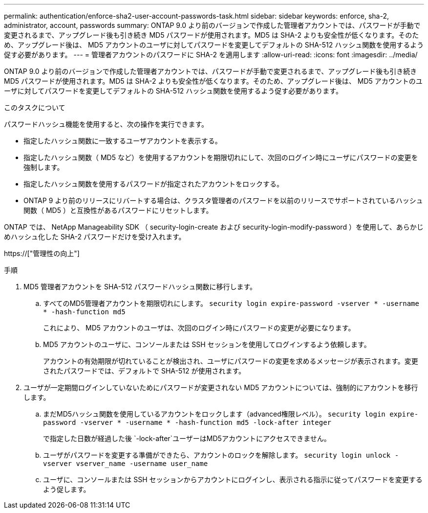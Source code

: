 ---
permalink: authentication/enforce-sha2-user-account-passwords-task.html 
sidebar: sidebar 
keywords: enforce, sha-2, administrator, account, passwords 
summary: ONTAP 9.0 より前のバージョンで作成した管理者アカウントでは、パスワードが手動で変更されるまで、アップグレード後も引き続き MD5 パスワードが使用されます。MD5 は SHA-2 よりも安全性が低くなります。そのため、アップグレード後は、 MD5 アカウントのユーザに対してパスワードを変更してデフォルトの SHA-512 ハッシュ関数を使用するよう促す必要があります。 
---
= 管理者アカウントのパスワードに SHA-2 を適用します
:allow-uri-read: 
:icons: font
:imagesdir: ../media/


[role="lead"]
ONTAP 9.0 より前のバージョンで作成した管理者アカウントでは、パスワードが手動で変更されるまで、アップグレード後も引き続き MD5 パスワードが使用されます。MD5 は SHA-2 よりも安全性が低くなります。そのため、アップグレード後は、 MD5 アカウントのユーザに対してパスワードを変更してデフォルトの SHA-512 ハッシュ関数を使用するよう促す必要があります。

.このタスクについて
パスワードハッシュ機能を使用すると、次の操作を実行できます。

* 指定したハッシュ関数に一致するユーザアカウントを表示する。
* 指定したハッシュ関数（ MD5 など）を使用するアカウントを期限切れにして、次回のログイン時にユーザにパスワードの変更を強制します。
* 指定したハッシュ関数を使用するパスワードが指定されたアカウントをロックする。
* ONTAP 9 より前のリリースにリバートする場合は、クラスタ管理者のパスワードを以前のリリースでサポートされているハッシュ関数（ MD5 ）と互換性があるパスワードにリセットします。


ONTAP では、 NetApp Manageability SDK （ security-login-create および security-login-modify-password ）を使用して、あらかじめハッシュ化した SHA-2 パスワードだけを受け入れます。

https://["管理性の向上"]

.手順
. MD5 管理者アカウントを SHA-512 パスワードハッシュ関数に移行します。
+
.. すべてのMD5管理者アカウントを期限切れにします。 `security login expire-password -vserver * -username * -hash-function md5`
+
これにより、 MD5 アカウントのユーザは、次回のログイン時にパスワードの変更が必要になります。

.. MD5 アカウントのユーザに、コンソールまたは SSH セッションを使用してログインするよう依頼します。
+
アカウントの有効期限が切れていることが検出され、ユーザにパスワードの変更を求めるメッセージが表示されます。変更されたパスワードでは、デフォルトで SHA-512 が使用されます。



. ユーザが一定期間ログインしていないためにパスワードが変更されない MD5 アカウントについては、強制的にアカウントを移行します。
+
.. まだMD5ハッシュ関数を使用しているアカウントをロックします（advanced権限レベル）。 `security login expire-password -vserver * -username * -hash-function md5 -lock-after integer`
+
で指定した日数が経過した後 `-lock-after`ユーザーはMD5アカウントにアクセスできません。

.. ユーザがパスワードを変更する準備ができたら、アカウントのロックを解除します。 `security login unlock -vserver vserver_name -username user_name`
.. ユーザに、コンソールまたは SSH セッションからアカウントにログインし、表示される指示に従ってパスワードを変更するよう促します。




